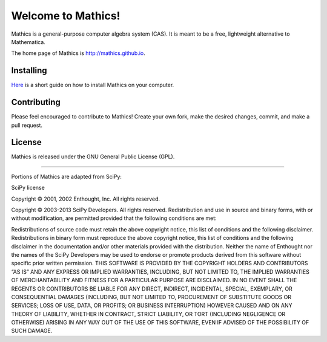 Welcome to Mathics!
===================

Mathics is a general-purpose computer algebra system (CAS). It is meant to be a free, lightweight alternative to Mathematica.

The home page of Mathics is http://mathics.github.io.

Installing
----------
`Here <https://github.com/mathics/Mathics/wiki/Installing>`_ is a short guide on how to install Mathics on your computer.

Contributing
------------

Please feel encouraged to contribute to Mathics! Create your own fork, make the desired changes, commit, and make a pull request.

|Travis|_

.. |Travis| image:: https://secure.travis-ci.org/mathics/Mathics.svg?branch=master
.. _Travis: https://travis-ci.org/mathics/Mathics

License
-------

Mathics is released under the GNU General Public License (GPL).

------------------------------------------------------------------------------------------------------------------------

Portions of Mathics are adapted from SciPy:

SciPy license

Copyright © 2001, 2002 Enthought, Inc.
All rights reserved.

Copyright © 2003-2013 SciPy Developers.
All rights reserved.
Redistribution and use in source and binary forms, with or without modification, are permitted provided that the following conditions are met:

Redistributions of source code must retain the above copyright notice, this list of conditions and the following disclaimer.
Redistributions in binary form must reproduce the above copyright notice, this list of conditions and the following disclaimer in the documentation and/or other materials provided with the distribution.
Neither the name of Enthought nor the names of the SciPy Developers may be used to endorse or promote products derived from this software without specific prior written permission.
THIS SOFTWARE IS PROVIDED BY THE COPYRIGHT HOLDERS AND CONTRIBUTORS “AS IS” AND ANY EXPRESS OR IMPLIED WARRANTIES, INCLUDING, BUT NOT LIMITED TO, THE IMPLIED WARRANTIES OF MERCHANTABILITY AND FITNESS FOR A PARTICULAR PURPOSE ARE DISCLAIMED. IN NO EVENT SHALL THE REGENTS OR CONTRIBUTORS BE LIABLE FOR ANY DIRECT, INDIRECT, INCIDENTAL, SPECIAL, EXEMPLARY, OR CONSEQUENTIAL DAMAGES (INCLUDING, BUT NOT LIMITED TO, PROCUREMENT OF SUBSTITUTE GOODS OR SERVICES; LOSS OF USE, DATA, OR PROFITS; OR BUSINESS INTERRUPTION) HOWEVER CAUSED AND ON ANY THEORY OF LIABILITY, WHETHER IN CONTRACT, STRICT LIABILITY, OR TORT (INCLUDING NEGLIGENCE OR OTHERWISE) ARISING IN ANY WAY OUT OF THE USE OF THIS SOFTWARE, EVEN IF ADVISED OF THE POSSIBILITY OF SUCH DAMAGE.

